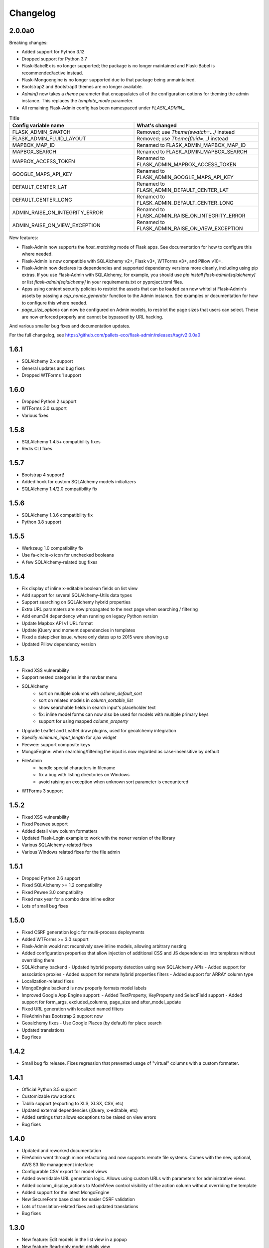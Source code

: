 Changelog
=========

2.0.0a0
-------

Breaking changes:

* Added support for Python 3.12
* Dropped support for Python 3.7
* Flask-BabelEx is no longer supported; the package is no longer maintained and Flask-Babel is recommended/active instead.
* Flask-Mongoengine is no longer supported due to that package being unmaintained.
* Bootstrap2 and Bootstrap3 themes are no longer available.
* `Admin()` now takes a `theme` parameter that encapsulates all of the configuration options for theming the admin instance. This replaces the `template_mode` parameter.
* All remaining Flask-Admin config has been namespaced under `FLASK_ADMIN_`.

.. list-table:: Title
   :widths: 50 50
   :header-rows: 1

   * - Config variable name
     - What's changed
   * - FLASK_ADMIN_SWATCH
     - Removed; use `Theme(swatch=...)` instead
   * - FLASK_ADMIN_FLUID_LAYOUT
     - Removed; use `Theme(fluid=...)` instead
   * - MAPBOX_MAP_ID
     - Renamed to FLASK_ADMIN_MAPBOX_MAP_ID
   * - MAPBOX_SEARCH
     - Renamed to FLASK_ADMIN_MAPBOX_SEARCH
   * - MAPBOX_ACCESS_TOKEN
     - Renamed to FLASK_ADMIN_MAPBOX_ACCESS_TOKEN
   * - GOOGLE_MAPS_API_KEY
     - Renamed to FLASK_ADMIN_GOOGLE_MAPS_API_KEY
   * - DEFAULT_CENTER_LAT
     - Renamed to FLASK_ADMIN_DEFAULT_CENTER_LAT
   * - DEFAULT_CENTER_LONG
     - Renamed to FLASK_ADMIN_DEFAULT_CENTER_LONG
   * - ADMIN_RAISE_ON_INTEGRITY_ERROR
     - Renamed to FLASK_ADMIN_RAISE_ON_INTEGRITY_ERROR
   * - ADMIN_RAISE_ON_VIEW_EXCEPTION
     - Renamed to FLASK_ADMIN_RAISE_ON_VIEW_EXCEPTION

New features:

* Flask-Admin now supports the `host_matching` mode of Flask apps. See documentation for how to configure this where needed.
* Flask-Admin is now compatible with SQLAlchemy v2+, Flask v3+, WTForms v3+, and Pillow v10+.
* Flask-Admin now declares its dependencies and supported dependency versions more cleanly, including using pip extras. If you use Flask-Admin with SQLAlchemy, for example, you should use `pip install flask-admin[sqlalchemy]` or list `flask-admin[sqlalchemy]` in your requirements.txt or pyproject.toml files.
* Apps using content security policies to restrict the assets that can be loaded can now whitelist Flask-Admin's assets by passing a `csp_nonce_generator` function to the Admin instance. See examples or documentation for how to configure this where needed.
* `page_size_options` can now be configured on Admin models, to restrict the page sizes that users can select. These are now enforced properly and cannot be bypassed by URL hacking.

And various smaller bug fixes and documentation updates.

For the full changelog, see https://github.com/pallets-eco/flask-admin/releases/tag/v2.0.0a0

1.6.1
-----

* SQLAlchemy 2.x support
* General updates and bug fixes
* Dropped WTForms 1 support

1.6.0
-----

* Dropped Python 2 support
* WTForms 3.0 support
* Various fixes

1.5.8
-----

* SQLAlchemy 1.4.5+ compatibility fixes
* Redis CLI fixes

1.5.7
-----

* Bootstrap 4 support!
* Added hook for custom SQLAlchemy models initializers
* SQLAlchemy 1.4/2.0 compatibility fix

1.5.6
-----

* SQLAlchemy 1.3.6 compatibility fix
* Python 3.8 support

1.5.5
-----

* Werkzeug 1.0 compatibility fix
* Use fa-circle-o icon for unchecked booleans
* A few SQLAlchemy-related bug fixes

1.5.4
-----

* Fix display of inline x-editable boolean fields on list view
* Add support for several SQLAlchemy-Utils data types
* Support searching on SQLAlchemy hybrid properties
* Extra URL paramaters are now propagated to the next page when searching / filtering
* Add enum34 dependency when running on legacy Python version
* Update Mapbox API v1 URL format
* Update jQuery and moment dependencies in templates
* Fixed a datepicker issue, where only dates up to 2015 were showing up
* Updated Pillow dependency version

1.5.3
-----

* Fixed XSS vulnerability
* Support nested categories in the navbar menu
* SQLAlchemy
    * sort on multiple columns with `column_default_sort`
    * sort on related models in `column_sortable_list`
    * show searchable fields in search input's placeholder text
    * fix: inline model forms can now also be used for models with multiple primary keys
    * support for using mapped `column_property`
* Upgrade Leaflet and Leaflet.draw plugins, used for geoalchemy integration
* Specify `minimum_input_length` for ajax widget
* Peewee: support composite keys
* MongoEngine: when searching/filtering the input is now regarded as case-insensitive by default
* FileAdmin
    * handle special characters in filename
    * fix a bug with listing directories on Windows
    * avoid raising an exception when unknown sort parameter is encountered
* WTForms 3 support

1.5.2
-----

* Fixed XSS vulnerability
* Fixed Peewee support
* Added detail view column formatters
* Updated Flask-Login example to work with the newer version of the library
* Various SQLAlchemy-related fixes
* Various Windows related fixes for the file admin

1.5.1
-----

* Dropped Python 2.6 support
* Fixed SQLAlchemy >= 1.2 compatibility
* Fixed Pewee 3.0 compatibility
* Fixed max year for a combo date inline editor
* Lots of small bug fixes

1.5.0
-----

* Fixed CSRF generation logic for multi-process deployments
* Added WTForms >= 3.0 support
* Flask-Admin would not recursively save inline models, allowing arbitrary nesting
* Added configuration properties that allow injection of additional CSS and JS dependencies into templates without overriding them
* SQLAlchemy backend
  - Updated hybrid property detection using new SQLAlchemy APIs
  - Added support for association proxies
  - Added support for remote hybrid properties filters
  - Added support for ARRAY column type
* Localization-related fixes
* MongoEngine backend is now properly formats model labels
* Improved Google App Engine support:
  - Added TextProperty, KeyProperty and SelectField support
  - Added support for form_args, excluded_columns, page_size and after_model_update
* Fixed URL generation with localized named filters
* FileAdmin has Bootstrap 2 support now
* Geoalchemy fixes
  - Use Google Places (by default) for place search
* Updated translations
* Bug fixes

1.4.2
-----
* Small bug fix release. Fixes regression that prevented usage of "virtual" columns with a custom formatter.

1.4.1
-----

* Official Python 3.5 support
* Customizable row actions
* Tablib support (exporting to XLS, XLSX, CSV, etc)
* Updated external dependencies (jQuery, x-editable, etc)
* Added settings that allows exceptions to be raised on view errors
* Bug fixes

1.4.0
-----

* Updated and reworked documentation
* FileAdmin went through minor refactoring and now supports remote file systems. Comes with the new, optional, AWS S3 file management interface
* Configurable CSV export for model views
* Added overridable URL generation logic. Allows using custom URLs with parameters for administrative views
* Added column_display_actions to ModelView control visibility of the action column without overriding the template
* Added support for the latest MongoEngine
* New SecureForm base class for easier CSRF validation
* Lots of translation-related fixes and updated translations
* Bug fixes

1.3.0
-----

* New feature: Edit models in the list view in a popup
* New feature: Read-only model details view
* Fixed XSS in column_editable_list values
* Improved navigation consistency in model create and edit views
* Ability to choose page size in model list view
* Updated client-side dependencies (jQuery, Select2, etc)
* Updated documentation and examples
* Updated translations
* Bug fixes
